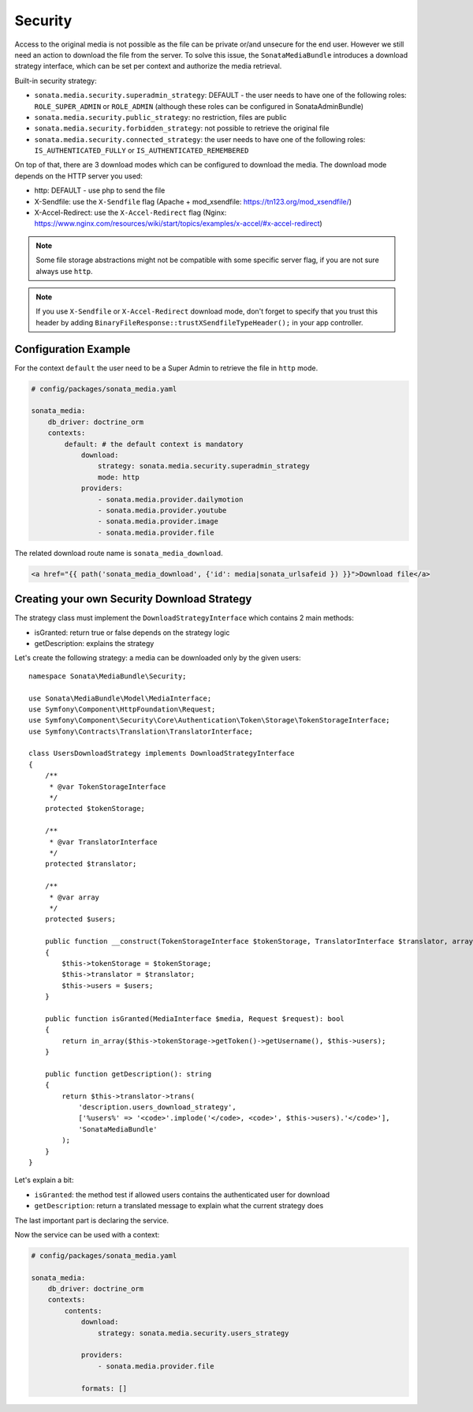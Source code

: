 Security
========

Access to the original media is not possible as the file can be private or/and unsecure for the end user. However
we still need an action to download the file from the server. To solve this issue, the ``SonataMediaBundle`` introduces
a download strategy interface, which can be set per context and authorize the media retrieval.

Built-in security strategy:

* ``sonata.media.security.superadmin_strategy``: DEFAULT - the user needs to have one of the following roles:
  ``ROLE_SUPER_ADMIN`` or ``ROLE_ADMIN`` (although these roles can be configured in SonataAdminBundle)
* ``sonata.media.security.public_strategy``: no restriction, files are public
* ``sonata.media.security.forbidden_strategy``: not possible to retrieve the original file
* ``sonata.media.security.connected_strategy``: the user needs to have one of the following roles:
  ``IS_AUTHENTICATED_FULLY`` or ``IS_AUTHENTICATED_REMEMBERED``

On top of that, there are 3 download modes which can be configured to download the media. The download mode depends on
the HTTP server you used:

* http: DEFAULT - use php to send the file
* X-Sendfile: use the ``X-Sendfile`` flag (Apache + mod_xsendfile: https://tn123.org/mod_xsendfile/)
* X-Accel-Redirect: use the ``X-Accel-Redirect`` flag (Nginx: https://www.nginx.com/resources/wiki/start/topics/examples/x-accel/#x-accel-redirect)

.. note::

    Some file storage abstractions might not be compatible with some specific server flag,
    if you are not sure always use ``http``.

.. note::

    If you use ``X-Sendfile`` or ``X-Accel-Redirect`` download mode, don't forget to specify that you trust this
    header by adding ``BinaryFileResponse::trustXSendfileTypeHeader();`` in your app controller.

Configuration Example
---------------------

For the context ``default`` the user need to be a Super Admin to retrieve the file in ``http`` mode.

.. code-block:: yaml

    # config/packages/sonata_media.yaml

    sonata_media:
        db_driver: doctrine_orm
        contexts:
            default: # the default context is mandatory
                download:
                    strategy: sonata.media.security.superadmin_strategy
                    mode: http
                providers:
                    - sonata.media.provider.dailymotion
                    - sonata.media.provider.youtube
                    - sonata.media.provider.image
                    - sonata.media.provider.file

The related download route name is ``sonata_media_download``.

.. code-block:: jinja

    <a href="{{ path('sonata_media_download', {'id': media|sonata_urlsafeid }) }}">Download file</a>

Creating your own Security Download Strategy
--------------------------------------------

The strategy class must implement the ``DownloadStrategyInterface`` which contains 2 main methods:

* isGranted: return true or false depends on the strategy logic
* getDescription: explains the strategy

Let's create the following strategy: a media can be downloaded only by the given users::

    namespace Sonata\MediaBundle\Security;

    use Sonata\MediaBundle\Model\MediaInterface;
    use Symfony\Component\HttpFoundation\Request;
    use Symfony\Component\Security\Core\Authentication\Token\Storage\TokenStorageInterface;
    use Symfony\Contracts\Translation\TranslatorInterface;

    class UsersDownloadStrategy implements DownloadStrategyInterface
    {
        /**
         * @var TokenStorageInterface
         */
        protected $tokenStorage;

        /**
         * @var TranslatorInterface
         */
        protected $translator;

        /**
         * @var array
         */
        protected $users;

        public function __construct(TokenStorageInterface $tokenStorage, TranslatorInterface $translator, array $users = [])
        {
            $this->tokenStorage = $tokenStorage;
            $this->translator = $translator;
            $this->users = $users;
        }

        public function isGranted(MediaInterface $media, Request $request): bool
        {
            return in_array($this->tokenStorage->getToken()->getUsername(), $this->users);
        }

        public function getDescription(): string
        {
            return $this->translator->trans(
                'description.users_download_strategy',
                ['%users%' => '<code>'.implode('</code>, <code>', $this->users).'</code>'],
                'SonataMediaBundle'
            );
        }
    }

Let's explain a bit:

* ``isGranted``: the method test if allowed users contains the authenticated user for download
* ``getDescription``: return a translated message to explain what the current strategy does

The last important part is declaring the service.

.. configuration-block::

    .. code-block:: yaml

        # config/services.yaml

        services:
            sonata.media.security.users_strategy:
                class: Sonata\MediaBundle\Security\UsersDownloadStrategy
                arguments: ['@security.token_storage', '@translator', ['mozart', 'chopin']]

    .. code-block:: xml

        <!-- config/services.xml -->

        <service id="sonata.media.security.users_strategy" class="Sonata\MediaBundle\Security\'UsersDownloadStrategy">
            <argument type="service" id="security.token_storage"/>
            <argument type="service" id="translator"/>
            <argument  type="collection">
                <argument>mozart</argument>
                <argument>chopin</argument>
            </argument>
        </service>

Now the service can be used with a context:

.. code-block:: yaml

    # config/packages/sonata_media.yaml

    sonata_media:
        db_driver: doctrine_orm
        contexts:
            contents:
                download:
                    strategy: sonata.media.security.users_strategy

                providers:
                    - sonata.media.provider.file

                formats: []

